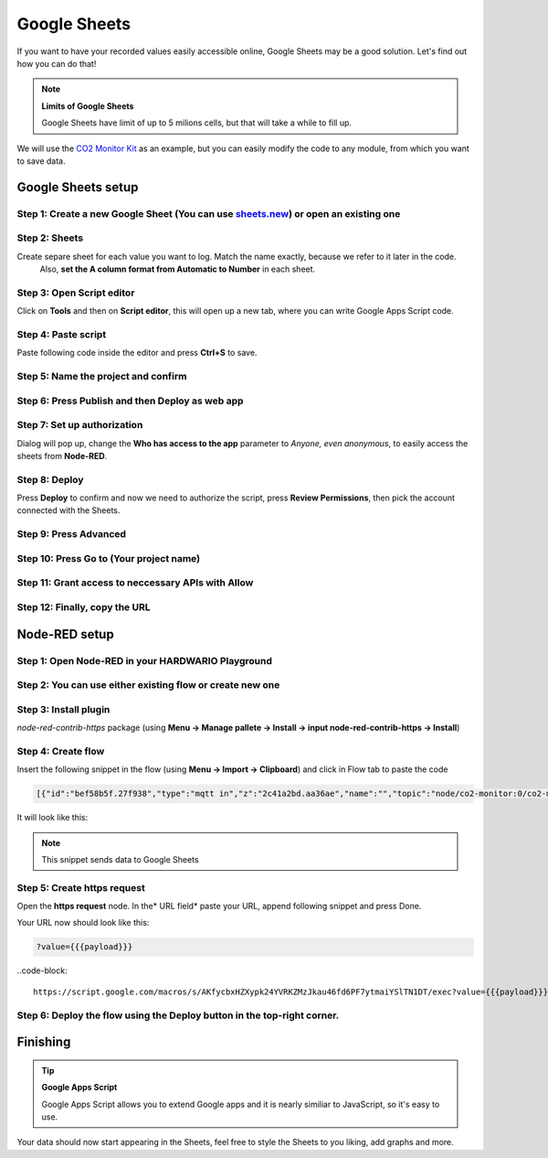 #############
Google Sheets
#############

If you want to have your recorded values easily accessible online, Google Sheets may be a good solution. Let's find out how you can do that!

.. note::

    **Limits of Google Sheets**

    Google Sheets have limit of up to 5 milions cells, but that will take a while to fill up.

We will use the `CO2 Monitor Kit <https://www.hackster.io/jakub-smejkal/radio-co2-monitor-311d2c>`_ as an example, but you can easily modify the code to any module,
from which you want to save data.

*******************
Google Sheets setup
*******************

Step 1: Create a new Google Sheet (You can use `sheets.new <sheets.new>`_) or open an existing one
**************************************************************************************************

Step 2: Sheets
**************

Create separe sheet for each value you want to log. Match the name exactly, because we refer to it later in the code.
 Also, **set the A column format from Automatic to Number** in each sheet.



Step 3: Open Script editor
**************************

Click on **Tools** and then on **Script editor**, this will open up a new tab, where you can write Google Apps Script code.

Step 4: Paste script
********************

Paste following code inside the editor and press **Ctrl+S** to save.

.. code-block:: javascript
    :linenos:

    function doPost(e) {
    var sheet;
    switch(e.parameter.type) {
        case 'co2':
            sheet = SpreadsheetApp.getActiveSpreadsheet().getSheetByName("CO2");
            break;
        case 'temperature':
            sheet = SpreadsheetApp.getActiveSpreadsheet().getSheetByName("Temperature");
            break;
        case 'relative-humidity':
            sheet = SpreadsheetApp.getActiveSpreadsheet().getSheetByName("Relative humidity");
            break;
        case 'altitude':
            sheet = SpreadsheetApp.getActiveSpreadsheet().getSheetByName("Altitude");
            break;
    }

    sheet.appendRow([e.parameter.val, new Date()]);
    }

Step 5: Name the project and confirm
************************************



Step 6: Press Publish and then Deploy as web app
************************************************




Step 7: Set up authorization
****************************

Dialog will pop up, change the **Who has access to the app** parameter to *Anyone, even anonymous*, to easily access the sheets from **Node-RED**.





Step 8: Deploy
**************

Press **Deploy** to confirm and now we need to authorize the script, press **Review Permissions**, then pick the account connected with the Sheets.



Step 9: Press Advanced
**********************




Step 10: Press Go to (Your project name)
****************************************




Step 11: Grant access to neccessary APIs with Allow
***************************************************



Step 12: Finally, copy the URL
******************************


**************
Node-RED setup
**************

Step 1: Open Node-RED in your HARDWARIO Playground
**************************************************



Step 2: You can use either existing flow or create new one
**********************************************************

Step 3: Install plugin
**********************

*node-red-contrib-https* package (using **Menu -> Manage pallete -> Install -> input node-red-contrib-https -> Install**)

Step 4: Create flow
*******************

Insert the following snippet in the flow (using **Menu -> Import -> Clipboard**) and click in Flow tab to paste the code

.. code-block:: json

    [{"id":"bef58b5f.27f938","type":"mqtt in","z":"2c41a2bd.aa36ae","name":"","topic":"node/co2-monitor:0/co2-meter/-/concentration","qos":"2","broker":"29fba84a.b2af58","x":803,"y":147.00000381469727,"wires":[["5b4422c9.6962ac"]]},{"id":"d6e3e476.d463e8","type":"mqtt in","z":"2c41a2bd.aa36ae","name":"","topic":"node/co2-monitor:0/hygrometer/0:4/relative-humidity","qos":"2","broker":"29fba84a.b2af58","x":822,"y":203,"wires":[["33d8d2b1.afbcde"]]},{"id":"d7bd326c.165a1","type":"mqtt in","z":"2c41a2bd.aa36ae","name":"","topic":"node/co2-monitor:0/thermometer/0:0/temperature","qos":"2","broker":"29fba84a.b2af58","x":815,"y":90,"wires":[["5427a752.e5c088"]]},{"id":"28017643.d661ca","type":"https-node","z":"2c41a2bd.aa36ae","name":"","method":"POST","ret":"txt","url":"","authorized":false,"agent":true,"x":1306.0002403259277,"y":87.00000381469727,"wires":[["448243c5.0ff43c"]]},{"id":"448243c5.0ff43c","type":"debug","z":"2c41a2bd.aa36ae","name":"","active":true,"console":"false","complete":"true","x":1308.0000801086426,"y":144.00000095367432,"wires":[]},{"id":"5427a752.e5c088","type":"function","z":"2c41a2bd.aa36ae","name":"temp","func":"msg.payload = { val: msg.payload,\n                type: 'temperature'};\n msg.headers = {'content-type':'application/x-www-form-urlencoded'};\nreturn msg;","outputs":1,"noerr":0,"x":1102.000072479248,"y":90,"wires":[["28017643.d661ca"]]},{"id":"5b4422c9.6962ac","type":"function","z":"2c41a2bd.aa36ae","name":"concentration","func":"msg.payload = { val: msg.payload,\n                type: 'co2'};\n msg.headers = {'content-type':'application/x-www-form-urlencoded'};\nreturn msg;","outputs":1,"noerr":0,"x":1130.0002365112305,"y":147.00000286102295,"wires":[["28017643.d661ca"]]},{"id":"33d8d2b1.afbcde","type":"function","z":"2c41a2bd.aa36ae","name":"humidity","func":"msg.payload = { val: msg.payload,\n                type: 'relative-humidity'};\n msg.headers = {'content-type':'application/x-www-form-urlencoded'};\nreturn msg;","outputs":1,"noerr":0,"x":1112,"y":203,"wires":[["28017643.d661ca"]]},{"id":"3723fcb7.105f94","type":"mqtt in","z":"2c41a2bd.aa36ae","name":"","topic":"node/co2-monitor:0/barometer/0:0/altitude","qos":"2","broker":"29fba84a.b2af58","x":792,"y":263.00000762939453,"wires":[["224e0d6f.369da2"]]},{"id":"224e0d6f.369da2","type":"function","z":"2c41a2bd.aa36ae","name":"altitude","func":"msg.payload = { val: msg.payload,\n                type: 'altitude'};\n msg.headers = {'content-type':'application/x-www-form-urlencoded'};\nreturn msg;","outputs":1,"noerr":0,"x":1112.000072479248,"y":262.00000762939453,"wires":[["28017643.d661ca"]]},{"id":"29fba84a.b2af58","type":"mqtt-broker","z":"","broker":"localhost","port":"1883","clientid":"","usetls":false,"compatmode":true,"keepalive":"60","cleansession":true,"willTopic":"","willQos":"0","willPayload":"","birthTopic":"","birthQos":"0","birthPayload":""}]

It will look like this:


.. note::

    This snippet sends data to Google Sheets

Step 5: Create https request
****************************

Open the **https request** node. In the* URL field* paste your URL, append following snippet and press Done.

Your URL now should look like this:

.. code-block::

    ?value={{{payload}}}


..code-block::

    https://script.google.com/macros/s/AKfycbxHZXypk24YVRKZMzJkau46fd6PF7ytmaiYSlTN1DT/exec?value={{{payload}}}


Step 6: Deploy the flow using the Deploy button in the top-right corner.
************************************************************************

*********
Finishing
*********

.. tip::

    **Google Apps Script**

    Google Apps Script allows you to extend Google apps and it is nearly similiar to JavaScript, so it's easy to use.


Your data should now start appearing in the Sheets, feel free to style the Sheets to you liking, add graphs and more.

